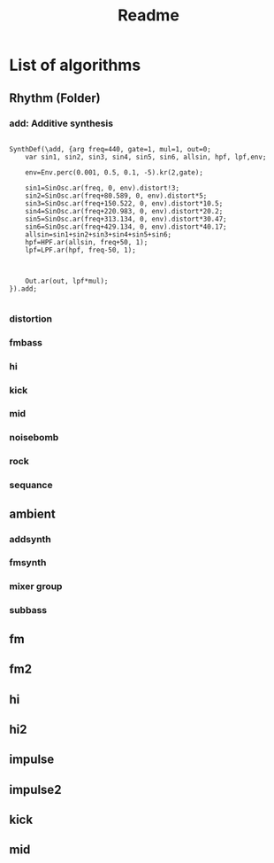 #+title: Readme

* List of algorithms
** Rhythm (Folder)
*** add: Additive synthesis

#+begin_src sclang

SynthDef(\add, {arg freq=440, gate=1, mul=1, out=0;
	var sin1, sin2, sin3, sin4, sin5, sin6, allsin, hpf, lpf,env;

	env=Env.perc(0.001, 0.5, 0.1, -5).kr(2,gate);

	sin1=SinOsc.ar(freq, 0, env).distort!3;
	sin2=SinOsc.ar(freq+80.589, 0, env).distort*5;
	sin3=SinOsc.ar(freq+150.522, 0, env).distort*10.5;
	sin4=SinOsc.ar(freq+220.983, 0, env).distort*20.2;
	sin5=SinOsc.ar(freq+313.134, 0, env).distort*30.47;
	sin6=SinOsc.ar(freq+429.134, 0, env).distort*40.17;
	allsin=sin1+sin2+sin3+sin4+sin5+sin6;
	hpf=HPF.ar(allsin, freq+50, 1);
	lpf=LPF.ar(hpf, freq-50, 1);



	Out.ar(out, lpf*mul);
}).add;

#+end_src

*** distortion
*** fmbass
*** hi
*** kick
*** mid
*** noisebomb
*** rock
*** sequance
** ambient
*** addsynth
*** fmsynth
*** mixer group
*** subbass
** fm
** fm2
** hi
** hi2
** impulse
** impulse2
** kick
** mid
